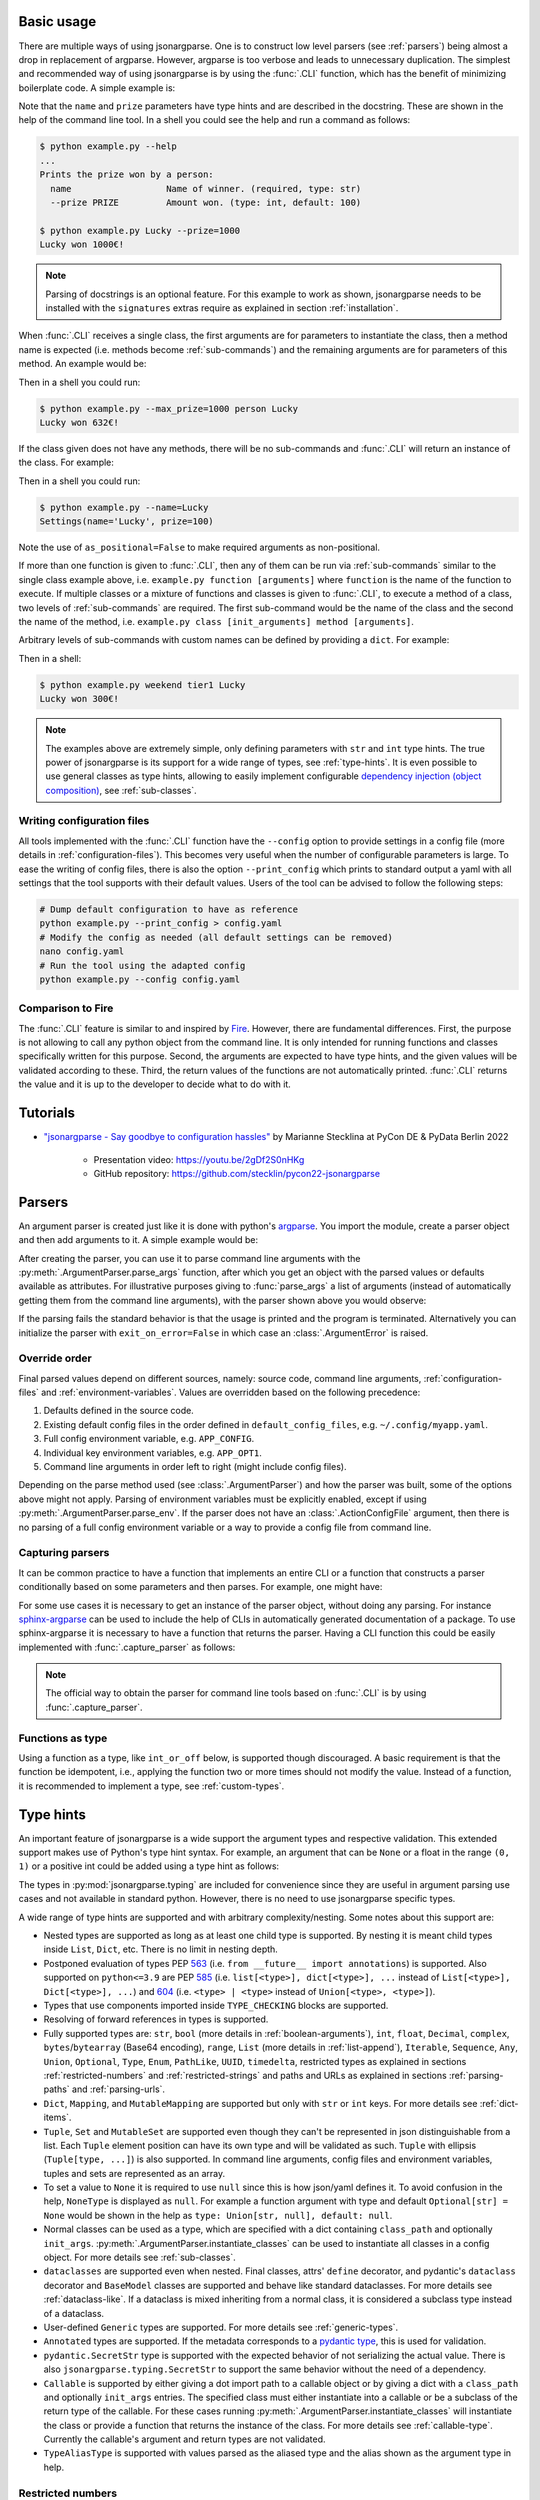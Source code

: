 .. _auto-cli:

Basic usage
===========

There are multiple ways of using jsonargparse. One is to construct low level
parsers (see :ref:`parsers`) being almost a drop in replacement of argparse.
However, argparse is too verbose and leads to unnecessary duplication. The
simplest and recommended way of using jsonargparse is by using the :func:`.CLI`
function, which has the benefit of minimizing boilerplate code. A simple example
is:

.. testcode::

    from jsonargparse import CLI


    def command(name: str, prize: int = 100):
        """Prints the prize won by a person.

        Args:
            name: Name of winner.
            prize: Amount won.
        """
        print(f"{name} won {prize}€!")


    if __name__ == "__main__":
        CLI(command)

Note that the ``name`` and ``prize`` parameters have type hints and are
described in the docstring. These are shown in the help of the command line
tool. In a shell you could see the help and run a command as follows:

.. code-block:: bash

    $ python example.py --help
    ...
    Prints the prize won by a person:
      name                  Name of winner. (required, type: str)
      --prize PRIZE         Amount won. (type: int, default: 100)

    $ python example.py Lucky --prize=1000
    Lucky won 1000€!

.. note::

    Parsing of docstrings is an optional feature. For this example to work as
    shown, jsonargparse needs to be installed with the ``signatures`` extras
    require as explained in section :ref:`installation`.

When :func:`.CLI` receives a single class, the first arguments are for
parameters to instantiate the class, then a method name is expected (i.e.
methods become :ref:`sub-commands`) and the remaining arguments are for
parameters of this method. An example would be:

.. testcode::

    from random import randint
    from jsonargparse import CLI


    class Main:
        def __init__(self, max_prize: int = 100):
            """
            Args:
                max_prize: Maximum prize that can be awarded.
            """
            self.max_prize = max_prize

        def person(self, name: str):
            """
            Args:
                name: Name of winner.
            """
            return f"{name} won {randint(0, self.max_prize)}€!"


    if __name__ == "__main__":
        print(CLI(Main))

Then in a shell you could run:

.. code-block:: bash

    $ python example.py --max_prize=1000 person Lucky
    Lucky won 632€!

.. doctest:: :hide:

    >>> CLI(Main, args=["--max_prize=1000", "person", "Lucky"])  # doctest: +ELLIPSIS
    'Lucky won ...€!'

If the class given does not have any methods, there will be no sub-commands and
:func:`.CLI` will return an instance of the class. For example:

.. testcode::

    from dataclasses import dataclass
    from jsonargparse import CLI


    @dataclass
    class Settings:
        name: str
        prize: int = 100


    if __name__ == "__main__":
        print(CLI(Settings, as_positional=False))

Then in a shell you could run:

.. code-block:: bash

    $ python example.py --name=Lucky
    Settings(name='Lucky', prize=100)

.. doctest:: :hide:

    >>> CLI(Settings, as_positional=False, args=["--name=Lucky"])  # doctest: +ELLIPSIS
    Settings(name='Lucky', prize=100)

Note the use of ``as_positional=False`` to make required arguments as
non-positional.

If more than one function is given to :func:`.CLI`, then any of them can be run
via :ref:`sub-commands` similar to the single class example above, i.e.
``example.py function [arguments]`` where ``function`` is the name of the
function to execute. If multiple classes or a mixture of functions and classes
is given to :func:`.CLI`, to execute a method of a class, two levels of
:ref:`sub-commands` are required. The first sub-command would be the name of the
class and the second the name of the method, i.e. ``example.py class
[init_arguments] method [arguments]``.

Arbitrary levels of sub-commands with custom names can be defined by providing a
``dict``. For example:

.. testcode::

    class Raffle:
        def __init__(self, prize: int):
            self.prize = prize

        def __call__(self, name: str):
            return f"{name} won {self.prize}€!"

    components = {
        "weekday": {
            "_help": "Raffles for weekdays",
            "tier1": Raffle(prize=100),
            "tier2": Raffle(prize=50),
        },
        "weekend": {
            "_help": "Raffles for weekends",
            "tier1": Raffle(prize=300),
            "tier2": Raffle(prize=75),
        },
    }

    if __name__ == "__main__":
        print(CLI(components))

Then in a shell:

.. code-block:: bash

    $ python example.py weekend tier1 Lucky
    Lucky won 300€!

.. doctest:: :hide:

    >>> CLI(components, args=["weekend", "tier1", "Lucky"])
    'Lucky won 300€!'

.. note::

    The examples above are extremely simple, only defining parameters with
    ``str`` and ``int`` type hints. The true power of jsonargparse is its
    support for a wide range of types, see :ref:`type-hints`. It is even
    possible to use general classes as type hints, allowing to easily implement
    configurable `dependency injection (object composition)
    <https://en.wikipedia.org/wiki/Dependency_injection>`__, see
    :ref:`sub-classes`.

Writing configuration files
---------------------------

All tools implemented with the :func:`.CLI` function have the ``--config``
option to provide settings in a config file (more details in
:ref:`configuration-files`). This becomes very useful when the number of
configurable parameters is large. To ease the writing of config files, there is
also the option ``--print_config`` which prints to standard output a yaml with
all settings that the tool supports with their default values. Users of the tool
can be advised to follow the following steps:

.. code-block:: bash

    # Dump default configuration to have as reference
    python example.py --print_config > config.yaml
    # Modify the config as needed (all default settings can be removed)
    nano config.yaml
    # Run the tool using the adapted config
    python example.py --config config.yaml

Comparison to Fire
------------------

The :func:`.CLI` feature is similar to and inspired by `Fire
<https://pypi.org/project/fire/>`__. However, there are fundamental differences.
First, the purpose is not allowing to call any python object from the command
line. It is only intended for running functions and classes specifically written
for this purpose. Second, the arguments are expected to have type hints, and the
given values will be validated according to these. Third, the return values of
the functions are not automatically printed. :func:`.CLI` returns the value and
it is up to the developer to decide what to do with it.


.. _tutorials:

Tutorials
=========

- `"jsonargparse - Say goodbye to configuration hassles"
  <https://2022.pycon.de/program/XK73C3/>`__  by Marianne Stecklina at PyCon DE
  & PyData Berlin 2022

    - Presentation video: https://youtu.be/2gDf2S0nHKg
    - GitHub repository: https://github.com/stecklin/pycon22-jsonargparse


.. _parsers:

Parsers
=======

An argument parser is created just like it is done with python's `argparse
<https://docs.python.org/3/library/argparse.html>`__. You import the module,
create a parser object and then add arguments to it. A simple example would be:

.. testcode::

    from jsonargparse import ArgumentParser

    parser = ArgumentParser(prog="app", description="Description for my app.")
    parser.add_argument("--opt1", type=int, default=0, help="Help for option 1.")
    parser.add_argument("--opt2", type=float, default=1.0, help="Help for option 2.")


After creating the parser, you can use it to parse command line arguments with
the :py:meth:`.ArgumentParser.parse_args` function, after which you get
an object with the parsed values or defaults available as attributes. For
illustrative purposes giving to :func:`parse_args` a list of arguments (instead
of automatically getting them from the command line arguments), with the parser
shown above you would observe:

.. doctest::

    >>> cfg = parser.parse_args(["--opt2", "2.3"])
    >>> cfg.opt1, type(cfg.opt1)
    (0, <class 'int'>)
    >>> cfg.opt2, type(cfg.opt2)
    (2.3, <class 'float'>)

If the parsing fails the standard behavior is that the usage is printed and the
program is terminated. Alternatively you can initialize the parser with
``exit_on_error=False`` in which case an :class:`.ArgumentError` is raised.


Override order
--------------

Final parsed values depend on different sources, namely: source code, command
line arguments, :ref:`configuration-files` and :ref:`environment-variables`.
Values are overridden based on the following precedence:

1. Defaults defined in the source code.
2. Existing default config files in the order defined in
   ``default_config_files``, e.g. ``~/.config/myapp.yaml``.
3. Full config environment variable, e.g. ``APP_CONFIG``.
4. Individual key environment variables, e.g. ``APP_OPT1``.
5. Command line arguments in order left to right (might include config files).

Depending on the parse method used (see :class:`.ArgumentParser`) and how the
parser was built, some of the options above might not apply. Parsing of
environment variables must be explicitly enabled, except if using
:py:meth:`.ArgumentParser.parse_env`. If the parser does not have an
:class:`.ActionConfigFile` argument, then there is no parsing of a full config
environment variable or a way to provide a config file from command line.


Capturing parsers
-----------------

It can be common practice to have a function that implements an entire CLI or a
function that constructs a parser conditionally based on some parameters and
then parses. For example, one might have:

.. testcode::

    from jsonargparse import ArgumentParser


    def main_cli():
        parser = ArgumentParser()
        ...
        cfg = parser.parse_args()
        ...


    if __name__ == "__main__":
        main_cli()

For some use cases it is necessary to get an instance of the parser object,
without doing any parsing. For instance `sphinx-argparse
<https://sphinx-argparse.readthedocs.io/en/stable/>`__ can be used to include
the help of CLIs in automatically generated documentation of a package. To use
sphinx-argparse it is necessary to have a function that returns the parser.
Having a CLI function this could be easily implemented with
:func:`.capture_parser` as follows:

.. testcode::

    from jsonargparse import capture_parser


    def get_parser():
        return capture_parser(main_cli)

.. note::

    The official way to obtain the parser for command line tools based on
    :func:`.CLI` is by using :func:`.capture_parser`.


Functions as type
-----------------

Using a function as a type, like ``int_or_off`` below, is supported though
discouraged. A basic requirement is that the function be idempotent, i.e.,
applying the function two or more times should not modify the value. Instead of
a function, it is recommended to implement a type, see :ref:`custom-types`.

.. testcode::

    # either int larger than zero or 'off' string
    def int_or_off(x):
        return x if x == "off" else int(x)


    parser.add_argument("--int_or_off", type=int_or_off)


.. _type-hints:

Type hints
==========

An important feature of jsonargparse is a wide support the argument types and
respective validation. This extended support makes use of Python's type hint
syntax. For example, an argument that can be ``None`` or a float in the range
``(0, 1)`` or a positive int could be added using a type hint as follows:

.. testcode::

    from typing import Optional, Union
    from jsonargparse.typing import PositiveInt, OpenUnitInterval

    parser.add_argument("--op", type=Optional[Union[PositiveInt, OpenUnitInterval]])

The types in :py:mod:`jsonargparse.typing` are included for convenience since
they are useful in argument parsing use cases and not available in standard
python. However, there is no need to use jsonargparse specific types.

A wide range of type hints are supported and with arbitrary complexity/nesting.
Some notes about this support are:

- Nested types are supported as long as at least one child type is supported. By
  nesting it is meant child types inside ``List``, ``Dict``, etc. There is no
  limit in nesting depth.

- Postponed evaluation of types PEP `563 <https://peps.python.org/pep-0563/>`__
  (i.e. ``from __future__ import annotations``) is supported. Also supported on
  ``python<=3.9`` are PEP `585 <https://peps.python.org/pep-0585/>`__ (i.e.
  ``list[<type>], dict[<type>], ...`` instead of ``List[<type>], Dict[<type>],
  ...``) and `604 <https://peps.python.org/pep-0604/>`__ (i.e. ``<type> |
  <type>`` instead of ``Union[<type>, <type>]``).

- Types that use components imported inside ``TYPE_CHECKING`` blocks are
  supported.

- Resolving of forward references in types is supported.

- Fully supported types are: ``str``, ``bool`` (more details in
  :ref:`boolean-arguments`), ``int``, ``float``, ``Decimal``, ``complex``,
  ``bytes``/``bytearray`` (Base64 encoding), ``range``, ``List`` (more details
  in :ref:`list-append`), ``Iterable``, ``Sequence``, ``Any``, ``Union``,
  ``Optional``, ``Type``, ``Enum``, ``PathLike``, ``UUID``, ``timedelta``,
  restricted types as explained in sections :ref:`restricted-numbers` and
  :ref:`restricted-strings` and paths and URLs as explained in sections
  :ref:`parsing-paths` and :ref:`parsing-urls`.

- ``Dict``, ``Mapping``, and ``MutableMapping`` are supported but only with
  ``str`` or ``int`` keys. For more details see :ref:`dict-items`.

- ``Tuple``, ``Set`` and ``MutableSet`` are supported even though they can't be
  represented in json distinguishable from a list. Each ``Tuple`` element
  position can have its own type and will be validated as such. ``Tuple`` with
  ellipsis (``Tuple[type, ...]``) is also supported. In command line arguments,
  config files and environment variables, tuples and sets are represented as an
  array.

- To set a value to ``None`` it is required to use ``null`` since this is how
  json/yaml defines it. To avoid confusion in the help, ``NoneType`` is
  displayed as ``null``. For example a function argument with type and default
  ``Optional[str] = None`` would be shown in the help as ``type: Union[str,
  null], default: null``.

- Normal classes can be used as a type, which are specified with a dict
  containing ``class_path`` and optionally ``init_args``.
  :py:meth:`.ArgumentParser.instantiate_classes` can be used to instantiate all
  classes in a config object. For more details see :ref:`sub-classes`.

- ``dataclasses`` are supported even when nested. Final classes, attrs'
  ``define`` decorator, and pydantic's ``dataclass`` decorator and ``BaseModel``
  classes are supported and behave like standard dataclasses. For more details
  see :ref:`dataclass-like`. If a dataclass is mixed inheriting from a normal
  class, it is considered a subclass type instead of a dataclass.

- User-defined ``Generic`` types are supported. For more details see
  :ref:`generic-types`.

- ``Annotated`` types are supported. If the metadata corresponds to a `pydantic
  type <https://docs.pydantic.dev/latest/api/types/>`__, this is used for
  validation.

- ``pydantic.SecretStr`` type is supported with the expected behavior of not
  serializing the actual value. There is also ``jsonargparse.typing.SecretStr``
  to support the same behavior without the need of a dependency.

- ``Callable`` is supported by either giving a dot import path to a callable
  object or by giving a dict with a ``class_path`` and optionally ``init_args``
  entries. The specified class must either instantiate into a callable or be a
  subclass of the return type of the callable. For these cases running
  :py:meth:`.ArgumentParser.instantiate_classes` will instantiate the class or
  provide a function that returns the instance of the class. For more details
  see :ref:`callable-type`. Currently the callable's argument and return types
  are not validated.

- ``TypeAliasType`` is supported with values parsed as the aliased type and the
  alias shown as the argument type in help.


.. _restricted-numbers:

Restricted numbers
------------------

It is quite common that when parsing a number, its range should be limited. To
ease these cases the module ``jsonargparse.typing`` includes some predefined
types and a function :func:`.restricted_number_type` to define new types. The
predefined types are: :class:`.PositiveInt`, :class:`.NonNegativeInt`,
:class:`.PositiveFloat`, :class:`.NonNegativeFloat`,
:class:`.ClosedUnitInterval` and :class:`.OpenUnitInterval`. Examples of usage
are:

.. testcode::

    from jsonargparse.typing import PositiveInt, PositiveFloat, restricted_number_type

    # float larger than zero
    parser.add_argument("--op1", type=PositiveFloat)
    # between 0 and 10
    from_0_to_10 = restricted_number_type("from_0_to_10", int, [(">=", 0), ("<=", 10)])
    parser.add_argument("--op2", type=from_0_to_10)


.. _restricted-strings:

Restricted strings
------------------

Similar to the restricted numbers, there is a function to create string types
that are restricted to match a given regular expression:
:func:`.restricted_string_type`. A predefined type is :class:`.Email` which is
restricted so that it follows the normal email pattern. For example to add an
argument required to be exactly four uppercase letters:

.. testcode::

    from jsonargparse.typing import Email, restricted_string_type

    CodeType = restricted_string_type("CodeType", "^[A-Z]{4}$")
    parser.add_argument("--code", type=CodeType)
    parser.add_argument("--email", type=Email)


.. _parsing-paths:

Parsing paths
-------------

For some use cases it is necessary to parse file paths, checking its existence
and access permissions, but not necessarily opening the file. Moreover, a file
path could be included in a config file as relative with respect to the config
file's location. After parsing it should be easy to access the parsed file path
without having to consider the location of the config file. To help in these
situations jsonargparse includes a type generator :func:`.path_type`, some
predefined types (e.g. :class:`.Path_fr`).

For example suppose you have a directory with a configuration file
``app/config.yaml`` and some data ``app/data/info.db``. The contents of the yaml
file is the following:

.. code-block:: yaml

    # File: config.yaml
    databases:
      info: data/info.db

To create a parser that checks that the value of ``databases.info`` is a file
that exists and is readable, the following could be done:

.. testsetup:: paths

    cwd = os.getcwd()
    tmpdir = tempfile.mkdtemp(prefix="_jsonargparse_doctest_")
    os.chdir(tmpdir)
    os.mkdir("app")
    os.mkdir("app/data")
    with open("app/config.yaml", "w") as f:
        f.write("databases:\n  info: data/info.db\n")
    with open("app/data/info.db", "w") as f:
        f.write("info\n")

.. testcleanup:: paths

    os.chdir(cwd)
    shutil.rmtree(tmpdir)

.. testcode:: paths

    from jsonargparse import ArgumentParser
    from jsonargparse.typing import Path_fr

    parser = ArgumentParser()
    parser.add_argument("--databases.info", type=Path_fr)
    cfg = parser.parse_path("app/config.yaml")

The ``fr`` in the type are flags that stand for file and readable. After
parsing, the value of ``databases.info`` will be an instance of the
:class:`.Path_fr` class that allows to get both the original relative path as
included in the yaml file, or the corresponding absolute path:

.. doctest:: paths
    :skipif: os.name != "posix"

    >>> cfg.databases.info.relative
    'data/info.db'
    >>> cfg.databases.info.absolute  # doctest: +ELLIPSIS
    '/.../app/data/info.db'

Likewise directories can be parsed using the :class:`.Path_dw` type, which would
require a directory to exist and be writeable. New path types can be created
using the :func:`.path_type` function. For example to create a type for files
that must exist and be both readable and writeable, the command would be
``Path_frw = path_type('frw')``. If the file ``app/config.yaml`` is not
writeable, then using the type to cast ``Path_frw('app/config.yaml')`` would
raise a *TypeError: File is not writeable* exception. For more information of
all the mode flags supported, refer to the documentation of the :class:`.Path`
class.

Types created with :func:`.path_type` have as base class  :class:`.Path`. This
class implements the ``os.PathLike`` protocol, using the absolute version as the
actual path, thus for the previous example:

.. doctest:: paths
    :skipif: os.name != "posix"

    >>> os.fspath(cfg.databases.info)  # doctest: +ELLIPSIS
    '/.../app/data/info.db'

The content of a file that a :class:`.Path` instance references can be read by
using the :py:meth:`.Path.get_content` method. For the previous example would be
``info_db = cfg.databases.info.get_content()``.

An argument with a path type can be given ``nargs='+'`` to parse multiple paths.
But it might also be wanted to parse a list of paths found in a plain text file
or from stdin. For this add the argument with type ``List[<path_type>]`` and
``enable_path=True``. To read from stdin give the special string ``'-'``.
Example:

.. testsetup:: path_list

    cwd = os.getcwd()
    tmpdir = tempfile.mkdtemp(prefix="_jsonargparse_doctest_")
    os.chdir(tmpdir)
    pathlib.Path("paths.lst").write_text("paths.lst\n")

    parser = ArgumentParser()

    stdin = sys.stdin
    sys.stdin = StringIO("paths.lst\n")

.. testcleanup:: path_list

    sys.stdin = stdin
    os.chdir(cwd)
    shutil.rmtree(tmpdir)

.. testcode:: path_list

    from jsonargparse.typing import Path_fr

    parser.add_argument("--list", type=List[Path_fr], enable_path=True)
    cfg = parser.parse_args(["--list", "paths.lst"])  # File with list of paths
    cfg = parser.parse_args(["--list", "-"])  # List of paths from stdin

If ``nargs='+'`` is given to ``add_argument`` with ``List[<path_type>]`` and
``enable_path=True`` then for each argument a list of paths is generated.

.. note::

    No all features of the :class:`.Path` class are supported in windows.


.. _parsing-urls:

Parsing URLs
------------

The :func:`.path_type` function also supports URLs which after parsing, the
:py:meth:`.Path.get_content` method can be used to perform a GET request to the
corresponding URL and retrieve its content. For this to work the *requests*
python package is required. Alternatively, :func:`.path_type` can also be used
for `fsspec <https://filesystem-spec.readthedocs.io>`__ supported file systems.
The respective optional package(s) will be installed along with jsonargparse if
installed with the ``urls`` or ``fsspec`` extras require as explained in section
:ref:`installation`.

The ``'u'`` flag is used to parse URLs using requests and the flag ``'s'`` to
parse fsspec file systems. For example if it is desired that an argument can be
either a readable file or URL, the type would be created as ``Path_fur =
path_type('fur')``. If the value appears to be a URL, a HEAD request would be
triggered to check if it is accessible. To get the content of the parsed path,
without needing to care if it is a local file or a URL, the
:py:meth:`.Path.get_content` method Scan be used.

If you import ``from jsonargparse import set_config_read_mode`` and then run
``set_config_read_mode(urls_enabled=True)`` or
``set_config_read_mode(fsspec_enabled=True)``, the following functions and
classes will also support loading from URLs:
:py:meth:`.ArgumentParser.parse_path`, :py:meth:`.ArgumentParser.get_defaults`
(``default_config_files`` argument), :class:`.ActionConfigFile`,
:class:`.ActionJsonSchema`, :class:`.ActionJsonnet` and :class:`.ActionParser`.
This means that a tool that can receive a configuration file via
:class:`.ActionConfigFile` is able to get the content from a URL, thus something
like the following would work:

.. code-block:: bash

    my_tool.py --config http://example.com/config.yaml

.. note::

    Relative paths inside a remote path are parsed as remote. For example, for a
    relative path ``model/state_dict.pt`` found inside
    ``s3://bucket/config.yaml``, its parsed absolute path becomes
    ``s3://bucket/model/state_dict.pt``.


.. _boolean-arguments:

Booleans
--------

Parsing boolean arguments is very common, however, the original argparse only
has a limited support for them, via ``store_true`` and ``store_false``.
Furthermore unexperienced users might mistakenly use ``type=bool`` which would
not provide the intended behavior.

With jsonargparse adding an argument with ``type=bool`` the intended action is
implemented. If given as values ``{'yes', 'true'}`` or ``{'no', 'false'}`` the
corresponding parsed values would be ``True`` or ``False``. For example:

.. testsetup:: boolean

    parser = ArgumentParser()

.. doctest:: boolean

    >>> parser.add_argument("--op1", type=bool, default=False)  # doctest: +IGNORE_RESULT
    >>> parser.add_argument("--op2", type=bool, default=True)  # doctest: +IGNORE_RESULT
    >>> parser.parse_args(["--op1", "yes", "--op2", "false"])
    Namespace(op1=True, op2=False)

Sometimes it is also useful to define two paired options, one to set ``True``
and the other to set ``False``. The :class:`.ActionYesNo` class makes this
straightforward. A couple of examples would be:

.. testsetup:: yes_no

    parser = ArgumentParser()

.. testcode:: yes_no

    from jsonargparse import ActionYesNo

    # --opt1 for true and --no_opt1 for false.
    parser.add_argument("--op1", action=ActionYesNo)
    # --with-opt2 for true and --without-opt2 for false.
    parser.add_argument("--with-op2", action=ActionYesNo(yes_prefix="with-", no_prefix="without-"))

If the :class:`.ActionYesNo` class is used in conjunction with ``nargs='?'`` the
options can also be set by giving as value any of ``{'true', 'yes', 'false',
'no'}``.


.. _enums:

Enum arguments
--------------

Another case of restricted values is string choices. In addition to the common
``choices`` given as a list of strings, it is also possible to provide as type
an ``Enum`` class. This has the added benefit that strings are mapped to some
desired values. For example:

.. testsetup:: enum

    parser = ArgumentParser()

.. doctest:: enum

    >>> import enum
    >>> class MyEnum(enum.Enum):
    ...     choice1 = -1
    ...     choice2 = 0
    ...     choice3 = 1
    ...
    >>> parser.add_argument("--op", type=MyEnum)  # doctest: +IGNORE_RESULT
    >>> parser.parse_args(["--op=choice1"])
    Namespace(op=<MyEnum.choice1: -1>)


.. _list-append:

List append
-----------

As detailed before, arguments with ``List`` type are supported. By default when
specifying an argument value, the previous value is replaced, and this also
holds for lists. Thus, a parse such as ``parser.parse_args(['--list=[1]',
'--list=[2, 3]'])`` would result in a final value of ``[2, 3]``. However, in
some cases it might be decided to append to the list instead of replacing. This
can be achieved by adding ``+`` as suffix to the argument key, for example:

.. testsetup:: append

    parser = ArgumentParser()


    class MyBaseClass:
        pass

.. doctest:: append

    >>> parser.add_argument("--list", type=List[int])  # doctest: +IGNORE_RESULT
    >>> parser.parse_args(["--list=[1]", "--list+=[2, 3]"])
    Namespace(list=[1, 2, 3])
    >>> parser.parse_args(["--list=[4]", "--list+=5"])
    Namespace(list=[4, 5])

Append is also supported in config files. For instance the following two config
files would first assign a list and then append to this list:

.. code-block:: yaml

    # config1.yaml
    list:
    - 1

.. code-block:: yaml

    # config2.yaml
    list+:
    - 2
    - 3

Appending works for any type for the list elements. Lists with class type
elements (see :ref:`sub-classes`) are also supported. To append to the list,
first append a new class by using the ``+`` suffix. Then ``init_args`` for this
class are specified like if the type wasn't a list, since the arguments are
applied to the last class in the list. Take for example that an argument is
added to a parser as:

.. testcode:: append

    parser.add_argument("--list_of_instances", type=List[MyBaseClass])

Thanks to the short notation, command line arguments don't require to specify
``class_path`` and ``init_args``. Thus, multiple classes can be appended and its
arguments set as follows:

.. code-block:: bash

    python tool.py \
      --list_of_instances+={CLASS_1_PATH} \
      --list_of_instances.{CLASS_1_ARG_1}=... \
      --list_of_instances.{CLASS_1_ARG_2}=... \
      --list_of_instances+={CLASS_2_PATH} \
      --list_of_instances.{CLASS_2_ARG_1}=... \
      ...
      --list_of_instances+={CLASS_N_PATH} \
      --list_of_instances.{CLASS_N_ARG_1}=... \
      ...

Once a new class has been appended to the list, it is not possible to modify the
arguments of a previous class. This limitation is by intention since it forces
classes and its arguments to be defined in order, making the command line call
intuitive to write and understand.


.. _dict-items:

Dict items
----------

When an argument has ``Dict`` as type, the value can be set using json format,
e.g.:

.. testsetup:: dict_items

    parser = ArgumentParser()

.. doctest:: dict_items

    >>> parser.add_argument("--dict", type=dict)  # doctest: +IGNORE_RESULT
    >>> parser.parse_args(['--dict={"key1": "val1", "key2": "val2"}'])
    Namespace(dict={'key1': 'val1', 'key2': 'val2'})

Similar to lists, providing a second argument with value a json dict completely
replaces the previous value. Setting individual dict items without replacing can
be achieved as follows:

.. doctest:: dict_items

    >>> parser.parse_args(["--dict.key1=val1", "--dict.key2=val2"])
    Namespace(dict={'key1': 'val1', 'key2': 'val2'})


.. _dataclass-like:

Dataclass-like classes
----------------------

In contrast to subclasses, which requires the user to provide a ``class_path``,
in some cases it is not expected to have subclasses. In this case the init args
are given directly in a dictionary without specifying a ``class_path``. This is
the behavior for standard ``dataclasses``, ``final`` classes, attrs' ``define``
decorator, and pydantic's ``dataclass`` decorator and ``BaseModel`` classes.

As an example, take a class that is decorated with :func:`.final`, meaning that
it shouldn't be subclassed. The code below would accept the corresponding yaml
structure.

.. testsetup:: final_classes

    cwd = os.getcwd()
    tmpdir = tempfile.mkdtemp(prefix="_jsonargparse_doctest_")
    os.chdir(tmpdir)
    with open("config.yaml", "w") as f:
        f.write("data:\n  number: 8\n  accepted: true\n")

.. testcleanup:: final_classes

    os.chdir(cwd)
    shutil.rmtree(tmpdir)

.. testcode:: final_classes

    from jsonargparse.typing import final


    @final
    class FinalClass:
        def __init__(self, number: int = 0, accepted: bool = False):
            ...


    parser = ArgumentParser()
    parser.add_argument("--data", type=FinalClass)
    cfg = parser.parse_path("config.yaml")

.. code-block:: yaml

    data:
      number: 8
      accepted: true

.. _generic-types:

Generic types
-------------

Classes that inherit from ``typing.Generic``, also known as `user-defined
generic types
<https://docs.python.org/3/library/typing.html#user-defined-generic-types>`__,
are supported. Take for example a point in 2D:

.. testsetup:: generic_types

    parser = ArgumentParser()

.. testcode:: generic_types

    from typing import Generic, TypeVar

    Number = TypeVar("Number", float, complex)

    @dataclass
    class Point2d(Generic[Number]):
        x: Number = 0.0
        y: Number = 0.0

Parsing complex-valued points would be:

.. doctest:: generic_types

    >>> parser.add_argument("--point", type=Point2d[complex])  # doctest: +IGNORE_RESULT
    >>> parser.parse_args(["--point.x=(1+2j)"]).point
    Namespace(x=(1+2j), y=0.0)


.. _callable-type:

Callable type
-------------

When using ``Callable`` as type, the parser accepts several options. The first
option is the import path of a callable object, for example:

.. testsetup:: callable

    parser = ArgumentParser()

.. testcode:: callable

    parser.add_argument("--callable", type=Callable)
    parser.parse_args(["--callable=time.sleep"])

A second option is a class that once instantiated becomes callable:

.. testcode:: callable

    class OffsetSum:
        def __init__(self, offset: int):
            self.offset = offset

        def __call__(self, value: int):
            return self.offset + value

.. testcode:: callable
    :hide:

    doctest_mock_class_in_main(OffsetSum)

.. doctest:: callable

    >>> value = {
    ...     "class_path": "__main__.OffsetSum",
    ...     "init_args": {
    ...         "offset": 3,
    ...     },
    ... }

    >>> cfg = parser.parse_args(["--callable", str(value)])
    >>> cfg.callable
    Namespace(class_path='__main__.OffsetSum', init_args=Namespace(offset=3))
    >>> init = parser.instantiate_classes(cfg)
    >>> init.callable(5)
    8

The third option is only applicable when the type is a callable that has a class
as return type or a ``Union`` including a class. This is useful to support
dependency injection for classes that require a parameter that is only available
after injection. The parser supports this automatically by providing a function
that receives this parameter and returns the instance of the class. Take for
example the classes:

.. testcode:: callable

    class Optimizer:
        def __init__(self, params: Iterable):
            self.params = params


    class SGD(Optimizer):
        def __init__(self, params: Iterable, lr: float):
            super().__init__(params)
            self.lr = lr

.. testcode:: callable
    :hide:

    doctest_mock_class_in_main(SGD)

A possible parser and callable behavior would be:

.. doctest:: callable

    >>> value = {
    ...     "class_path": "SGD",
    ...     "init_args": {
    ...         "lr": 0.01,
    ...     },
    ... }

    >>> parser.add_argument("--optimizer", type=Callable[[Iterable], Optimizer])  # doctest: +IGNORE_RESULT
    >>> cfg = parser.parse_args(["--optimizer", str(value)])
    >>> cfg.optimizer
    Namespace(class_path='__main__.SGD', init_args=Namespace(lr=0.01))
    >>> init = parser.instantiate_classes(cfg)
    >>> optimizer = init.optimizer([1, 2, 3])
    >>> isinstance(optimizer, SGD)
    True
    >>> optimizer.params, optimizer.lr
    ([1, 2, 3], 0.01)

Multiple parameters available after injection are also supported and can be
specified the same way with a ``Callable`` type hint. For example, for two
``Iterable`` parameters, you can use the following syntax:
``Callable[[Iterable, Iterable], Type]``. Please be aware that the parameters
are passed as positional arguments, this means that the injected function would
be called like ``function(value1, value2)``.

.. note::

    When the ``Callable`` has a class return type, it is possible to specify the
    ``class_path`` giving only its name if imported before parsing, as explained
    in :ref:`sub-classes-command-line`.

If the same type above is used as type hint of a parameter of another class, a
default can be set using a lambda, for example:

.. testcode:: callable

    class Model:
        def __init__(
            self,
            optimizer: Callable[[Iterable], Optimizer] = lambda p: SGD(p, lr=0.05),
        ):
            self.optimizer = optimizer

Then a parser and behavior could be:

.. code-block::

    >>> parser.add_class_arguments(Model, 'model')
    >>> cfg = parser.get_defaults()
    >>> cfg.model.optimizer
    Namespace(class_path='__main__.SGD', init_args=Namespace(lr=0.05))
    >>> init = parser.instantiate_classes(cfg)
    >>> optimizer = init.model.optimizer([1, 2, 3])
    >>> optimizer.params, optimizer.lr
    ([1, 2, 3], 0.05)

See :ref:`ast-resolver` for limitations of lambda defaults in signatures.
Providing a lambda default to :py:meth:`.ArgumentParser.add_argument` does not
work since there is no AST resolving. In this case, a dict with ``class_path``
and ``init_args`` can be used as default.


.. _registering-types:

Registering types
-----------------

With the :func:`.register_type` function it is possible to register additional
types for use in jsonargparse parsers. If the type class can be instantiated
with a string representation and casting the instance to ``str`` gives back the
string representation, then only the type class is given to
:func:`.register_type`. For example in the ``jsonargparse.typing`` package this
is how complex numbers are registered: ``register_type(complex)``. For other
type classes that don't have these properties, to register it might be necessary
to provide a serializer and/or deserializer function. Including the serializer
and deserializer functions, the registration of the complex numbers example is
equivalent to ``register_type(complex, serializer=str, deserializer=complex)``.

A more useful example could be registering the ``datetime`` class. This case
requires to give both a serializer and a deserializer as seen below.

.. testcode::

    from datetime import datetime
    from jsonargparse import ArgumentParser
    from jsonargparse.typing import register_type


    def serializer(v):
        return v.isoformat()


    def deserializer(v):
        return datetime.strptime(v, "%Y-%m-%dT%H:%M:%S")


    register_type(datetime, serializer, deserializer)

    parser = ArgumentParser()
    parser.add_argument("--datetime", type=datetime)
    parser.parse_args(["--datetime=2008-09-03T20:56:35"])

.. note::

    The registering of types is only intended for simple types. By default any
    class used as a type hint is considered a sub-class (see :ref:`sub-classes`)
    which might be good for many use cases. If a class is registered with
    :func:`.register_type` then the sub-class option is no longer available.


.. _custom-types:

Creating custom types
---------------------

It is possible to create new types and use them for parsing. Even though types
can be created for specific CLI behaviors, it is recommended to create them such
that they make sense independent of parsing. This is so that they can be used as
type hints in functions and classes in order to improve the code in a more
general sense. An alternative to creating types, can be to use `pydantic types
<https://docs.pydantic.dev/latest/api/types/>`__.

There are a few ways for creating types, the most simple being to implement a
class. When creating a type, take as reference how basic types work, e.g.
``int``. Properties of basic types are:

- Casting a string creates an instance of the type, if the value is valid, e.g.
  ``int("1")``.
- Casting a string raises a ``ValueError``, if the value is not valid, e.g.
  ``int("a")``.
- Casting an instance of the type to string gives back the string representation
  of the value, e.g. ``str(1) == "1"``.
- Types are idempotent, i.e. casting an instance of the type to the type gives
  back the same value, e.g. ``int(1) == int(int(1))``.

Once a type is created, it can be registered with :func:`.register_type`. If the
type follows the properties above, then there is no need to provide more
parameters, just do ``register_type(MyType)``.

The :func:`.extend_base_type` function can be useful for creating and
registering new types in a single call. For example, creating a type for even
integers could be done as:

.. testcode::

    from jsonargparse.typing import extend_base_type

    def is_even(type_class, value):
        if int(value) % 2 != 0:
            raise ValueError(f"{value} is not even")

    EvenInt = extend_base_type("EvenInt", int, is_even)

Then this type can be used in a parser as:

.. doctest::

    >>> parser = ArgumentParser()
    >>> parser.add_argument("--even_int", type=EvenInt)  # doctest: +IGNORE_RESULT
    >>> parser.parse_args(["--even_int=2"])
    Namespace(even_int=2)

When using custom types as a type hint, defaults must be casted so that static
type checkers don't complain. For example:

.. testcode::

    def fn(value: EvenInt = EvenInt(2)):
        ...


.. _nested-namespaces:

Nested namespaces
=================

A difference with respect to basic argparse is, that by using dot notation in
the argument names, you can define a hierarchy of nested namespaces. For example
you could do the following:

.. doctest::

    >>> parser = ArgumentParser(prog="app")
    >>> parser.add_argument("--lev1.opt1", default="from default 1")  # doctest: +IGNORE_RESULT
    >>> parser.add_argument("--lev1.opt2", default="from default 2")  # doctest: +IGNORE_RESULT
    >>> cfg = parser.get_defaults()
    >>> cfg.lev1.opt1
    'from default 1'
    >>> cfg.lev1.opt2
    'from default 2'

A group of nested options can be created by using a dataclass. This has the
advantage that the same options can be reused in multiple places of a project.
An example analogous to the one above would be:

.. testcode::

    from dataclasses import dataclass


    @dataclass
    class Level1Options:
        """Level 1 options
        Args:
            opt1: Option 1
            opt2: Option 2
        """

        opt1: str = "from default 1"
        opt2: str = "from default 2"


    parser = ArgumentParser()
    parser.add_argument("--lev1", type=Level1Options, default=Level1Options())

The :class:`.Namespace` class is an extension of the one from argparse, having
some additional features. In particular, keys can be accessed like a dictionary
either with individual keys, e.g. ``cfg['lev1']['opt1']``, or a single one, e.g.
``cfg['lev1.opt1']``. Also the class has a method :py:meth:`.Namespace.as_dict`
that can be used to represent the nested namespace as a nested dictionary. This
is useful for example for class instantiation.


.. _configuration-files:

Configuration files
===================

An important feature of jsonargparse is the parsing of yaml/json files. The dot
notation hierarchy of the arguments (see :ref:`nested-namespaces`) are used for
the expected structure in the config files.

The :py:attr:`.ArgumentParser.default_config_files` property can be set when
creating a parser to specify patterns to search for configuration files. For
example if a parser is created as
``ArgumentParser(default_config_files=['~/.myapp.yaml', '/etc/myapp.yaml'])``,
when parsing if any of those two config files exist it will be parsed and used
to override the defaults. All matched config files are parsed and applied in the
given order. The default config files are always parsed first, this means that
any command line argument will override its values.

It is also possible to add an argument to explicitly provide a configuration
file path. Providing a config file as an argument does not disable the parsing
of ``default_config_files``. The config argument would be parsed in the specific
position among the command line arguments. Therefore the arguments found after
would override the values from that config file. The config argument can be
given multiple times, each overriding the values of the previous. Using the
example parser from the :ref:`nested-namespaces` section above, we could have
the following config file in yaml format:

.. code-block:: yaml

    # File: example.yaml
    lev1:
      opt1: from yaml 1
      opt2: from yaml 2

Then in python adding a config file argument and parsing some dummy arguments,
the following would be observed:

.. testsetup:: config

    cwd = os.getcwd()
    tmpdir = tempfile.mkdtemp(prefix="_jsonargparse_doctest_")
    os.chdir(tmpdir)
    with open("example.yaml", "w") as f:
        f.write("lev1:\n  opt1: from yaml 1\n  opt2: from yaml 2\n")

.. testcleanup:: config

    os.chdir(cwd)
    shutil.rmtree(tmpdir)

.. doctest:: config

    >>> from jsonargparse import ArgumentParser, ActionConfigFile
    >>> parser = ArgumentParser()
    >>> parser.add_argument("--lev1.opt1", default="from default 1")  # doctest: +IGNORE_RESULT
    >>> parser.add_argument("--lev1.opt2", default="from default 2")  # doctest: +IGNORE_RESULT
    >>> parser.add_argument("--config", action=ActionConfigFile)  # doctest: +IGNORE_RESULT
    >>> cfg = parser.parse_args(["--lev1.opt1", "from arg 1", "--config", "example.yaml", "--lev1.opt2", "from arg 2"])
    >>> cfg.lev1.opt1
    'from yaml 1'
    >>> cfg.lev1.opt2
    'from arg 2'

Instead of providing a path to a configuration file, a string with the
configuration content can also be provided.

.. doctest:: config

    >>> cfg = parser.parse_args(["--config", '{"lev1":{"opt1":"from string 1"}}'])
    >>> cfg.lev1.opt1
    'from string 1'

The config file can also be provided as an environment variable as explained in
section :ref:`environment-variables`. The configuration file environment
variable is the first one to be parsed. Any other argument provided through an
environment variable would override the config file one.

A configuration file or string can also be parsed without parsing command line
arguments. The methods for this are :py:meth:`.ArgumentParser.parse_path` and
:py:meth:`.ArgumentParser.parse_string` to parse a config file or a config
string respectively.

Serialization
-------------

Parsers that have an :class:`.ActionConfigFile` argument also include a
``--print_config`` option. This is useful particularly for command line tools
with a large set of options to create an initial config file including all
default values. If the `ruyaml <https://ruyaml.readthedocs.io>`__ package is
installed, the config can be printed having the help descriptions content as
yaml comments by using ``--print_config=comments``. Another option is
``--print_config=skip_null`` which skips entries whose value is ``null``.

From within python it is also possible to serialize a config object by using
either the :py:meth:`.ArgumentParser.dump` or :py:meth:`.ArgumentParser.save`
methods. Three formats with a particular style are supported: ``yaml``, ``json``
and ``json_indented``. It is possible to add more dumping formats by using the
:func:`.set_dumper` function. For example to allow dumping using PyYAML's
``default_flow_style`` do the following:

.. testcode::

    import yaml
    from jsonargparse import set_dumper


    def custom_yaml_dump(data):
        return yaml.safe_dump(data, default_flow_style=True)


    set_dumper("yaml_custom", custom_yaml_dump)

.. _custom-loaders:

Custom loaders
--------------

The ``yaml`` parser mode (see :py:meth:`.ArgumentParser.__init__`) uses for
loading a subclass of `yaml.SafeLoader
<https://pyyaml.docsforge.com/master/api/yaml/loader/SafeLoader/>`__ with two
modifications. First, it supports float's scientific notation, e.g. ``'1e-3' =>
0.001`` (unlike default PyYAML which considers ``'1e-3'`` a string). Second,
text within curly braces is considered a string, e.g. ``'{text}' (unlike default
PyYAML which parses this as ``{'text': None}``).

It is possible to replace the yaml loader or add a loader as a new parser mode
via the :func:`.set_loader` function. For example if you need a custom PyYAML
loader it can be registered and used as follows:

.. testcode::

    import yaml
    from jsonargparse import ArgumentParser, set_loader


    class CustomLoader(yaml.SafeLoader):
        ...


    def custom_yaml_load(stream):
        return yaml.load(stream, Loader=CustomLoader)


    set_loader("yaml_custom", custom_yaml_load)

    parser = ArgumentParser(parser_mode="yaml_custom")

When setting a loader based on a library different from PyYAML, the ``exceptions``
that it raises when there are failures should be given to :func:`.set_loader`.


.. _classes-methods-functions:

Classes, methods and functions
==============================

It is good practice to write python code in which parameters have type hints and
these are described in the docstrings. To make this well written code
configurable, it wouldn't make sense to duplicate information of types and
parameter descriptions. To avoid this duplication, jsonargparse includes methods
to automatically add annotated parameters as arguments, see
:class:`.SignatureArguments`.

Take for example a class with its init and a method with docstrings as follows:

.. testsetup:: class_method

    sys.argv = ["", "--myclass.init.foo={}", "--myclass.method.bar=0"]


    class MyBaseClass:
        pass

.. testcode:: class_method

    from typing import Dict, Union, List


    class MyClass(MyBaseClass):
        def __init__(self, foo: Dict[str, Union[int, List[int]]], **kwargs):
            """Initializer for MyClass.

            Args:
                foo: Description for foo.
            """
            super().__init__(**kwargs)
            ...

        def mymethod(self, bar: float, baz: bool = False):
            """Description for mymethod.

            Args:
                bar: Description for bar.
                baz: Description for baz.
            """
            ...

Both ``MyClass`` and ``mymethod`` can easily be made configurable, the class
initialized and the method executed as follows:

.. testcode:: class_method

    from jsonargparse import ArgumentParser

    parser = ArgumentParser()
    parser.add_class_arguments(MyClass, "myclass.init")
    parser.add_method_arguments(MyClass, "mymethod", "myclass.method")

    cfg = parser.parse_args()
    myclass = MyClass(**cfg.myclass.init.as_dict())
    myclass.mymethod(**cfg.myclass.method.as_dict())


The :func:`add_class_arguments` call adds to the ``myclass.init`` key the
``items`` argument with description as in the docstring, sets it as required
since it lacks a default value. When parsed, it is validated according to the
type hint, i.e., a dict with values ints or list of ints. Also since the init
has the ``**kwargs`` argument, the keyword arguments from ``MyBaseClass`` are
also added to the parser. Similarly, the :func:`add_method_arguments` call adds
to the ``myclass.method`` key, the arguments ``value`` as a required float and
``flag`` as an optional boolean with default value false.

Instantiation of several classes added with :func:`add_class_arguments` can be
done more simply for an entire config object using
:py:meth:`.ArgumentParser.instantiate_classes`. For the example above running
``cfg = parser.instantiate_classes(cfg)`` would result in ``cfg.myclass.init``
containing an instance of ``MyClass`` initialized with whatever command line
arguments were parsed.

When parsing from a configuration file (see :ref:`configuration-files`) all the
values can be given in a single config file. For convenience it is also possible
that the values for each of the argument groups created by the calls to add
signatures methods can be parsed from independent files. This means that for the
example above there could be one general config file with contents:

.. code-block:: yaml

    myclass:
      init: myclass.yaml
      method: mymethod.yaml

Then the files ``myclass.yaml`` and ``mymethod.yaml`` would include the settings
for the instantiation of the class and the call to the method respectively.

A wide range of type hints are supported for the signature parameters. For exact
details go to section :ref:`type-hints`. Some notes about the add signature
methods are:

- All positional only parameters must have a type, otherwise the add arguments
  functions raise an exception.

- Keyword parameters are ignored if they don't have at least one type that is
  supported.

- Parameters whose name starts with ``_`` are considered internal and ignored.

- The signature methods have a ``skip`` parameter which can be used to exclude
  adding some arguments, e.g. ``parser.add_method_arguments(MyClass, 'mymethod',
  skip={'flag'})``.

.. note::

    The signatures support is intended to be non-intrusive. It is by design that
    there is no need to inherit from a class, add decorators, or use special
    type hints and default values. This has several advantages. For example it
    is possible to use classes from third party libraries which is not possible
    for developers to modify.

Docstring parsing
-----------------

To get parameter docstrings in the parser help, the `docstring-parser
<https://pypi.org/project/docstring-parser/>`__ package is required. This
package is included when installing jsonargparse with the ``signatures`` extras
require as explained in section :ref:`installation`.

A couple of options can be configured, both related to docstring parsing speed.
By default docstrings are parsed used with
``docstring_parser.DocstringStyle.AUTO``, which means that it is attempted to
parse docstrings with all supported styles. If the relevant codebase uses a
single style, this is inefficient. A single style can be configured as follows:

.. testcode:: docstrings

    from docstring_parser import DocstringStyle
    from jsonargparse import set_docstring_parse_options

    set_docstring_parse_options(style=DocstringStyle.REST)

The second option that can be configured is the support for `attribute
docstrings <https://peps.python.org/pep-0257/#what-is-a-docstring>`__ (i.e.
literal strings in the line after an attribute is defined). By default this
feature is disabled and enabling it makes the parsing slower even for classes
that don't have attribute docstrings. To enable, do as follows:

.. testcode:: docstrings

    from dataclasses import dataclass
    from jsonargparse import set_docstring_parse_options

    set_docstring_parse_options(attribute_docstrings=True)


    @dataclass
    class Options:
        """Options for a competition winner."""

        name: str
        """Name of winner."""
        prize: int = 100
        """Amount won."""


.. testcleanup:: docstrings

    set_docstring_parse_options(style=DocstringStyle.GOOGLE)
    set_docstring_parse_options(attribute_docstrings=False)


Classes from functions
----------------------

In some cases there are functions which return an instance of a class. To add
this to a parser such that :py:meth:`.ArgumentParser.instantiate_classes` calls
this function, the example above would change to:

.. testsetup:: class_from_function

    class MyClass:
        pass


    def instantiate_myclass() -> MyClass:
        return MyClass()

.. testcode:: class_from_function

    from jsonargparse import ArgumentParser, class_from_function

    parser = ArgumentParser()
    dynamic_class = class_from_function(instantiate_myclass)
    parser.add_class_arguments(dynamic_class, "myclass.init")

.. note::

    :func:`.class_from_function` requires the input function to have a return
    type annotation that must be the class type it returns.

Classes created with :func:`.class_from_function` can be selected using
``class_path`` for :ref:`sub-classes`. For example, if
:func:`.class_from_function` is run in a module ``my_module`` as:

.. testcode:: class_from_function

    class_from_function(instantiate_myclass, name="MyClass")

Then the ``class_path`` for the created class would be ``my_module.MyClass``.


Parameter resolvers
-------------------

Three techniques are implemented for resolving signature parameters. One makes
use of python's `Abstract Syntax Trees (AST)
<https://docs.python.org/3/library/ast.html>`__ library and the second is based
on assumptions of class inheritance. The AST resolver is used first and only
when AST fails, the assumptions resolver is run as fallback. The third resolver
uses stub files ``*.pyi`` and is applied on top of both the AST and assumptions
resolvers.

Unresolved parameters
^^^^^^^^^^^^^^^^^^^^^

The parameter resolvers make a best effort to determine the correct names and
types that the parser should accept. However, there can be cases not yet
supported or cases for which it would be impossible to support. To somewhat
overcome these limitations, there is a special key ``dict_kwargs`` that can be
used to provide arguments that will not be validated during parsing, but will be
used for class instantiation. It is called ``dict_kwargs`` because there are use
cases in which ``**kwargs`` is used just as a dict, thus it also serves that
purpose.

Take for example the following parsing and instantiation:

.. testsetup:: unresolved

    sys.argv = ["", "--myclass=MyClass"]


    class MyClass:
        def __init__(self, foo: int = 0, **kwargs):
            super().__init__(**kwargs)
            ...


    MyClass.__module__ = "jsonargparse_tests"
    jsonargparse_tests.MyClass = MyClass

.. testcode:: unresolved

    from jsonargparse import ArgumentParser

    parser = ArgumentParser()
    parser.add_argument("--myclass", type=MyClass)
    cfg = parser.parse_args()
    cfg_init = parser.instantiate_classes(cfg)

If ``MyClass.__init__`` has ``**kwargs`` with some unresolved parameters, the
following could be a valid config file:

.. code-block:: yaml

    class_path: MyClass
    init_args:
      foo: 1
    dict_kwargs:
      bar: 2

The value for ``bar`` will not be validated, but the class will be instantiated
as ``MyClass(foo=1, bar=2)``.

Assumptions resolver
^^^^^^^^^^^^^^^^^^^^

The assumptions resolver only considers classes. Whenever the ``__init__``
method has ``*args`` and/or ``**kwargs``, the resolver assumes that these are
directly forwarded to the next parent class, i.e. ``__init__`` includes a line
like ``super().__init__(*args, **kwargs)``. Thus, it blindly collects the
``__init__`` parameters of parent classes. The collected parameters will be
incorrect if the code does not follow this pattern. This is why it is only used
as fallback when the AST resolver fails.

.. _ast-resolver:

AST resolver
^^^^^^^^^^^^

The AST resolver analyzes the source code and tries to figure out how the
``*args`` and ``**kwargs`` are used to further find more accepted parameters.
This type of resolving is limited to a few specific cases since there are
endless possibilities for what code can do. The supported cases are illustrated
below. Bear in mind that the code does not need to be exactly like this. The
important detail is how ``*args`` and ``**kwargs`` are used, not other
parameters, or the names of variables, or the complexity of the code that is
unrelated to these variables.

.. testsetup:: ast_resolver

    class BaseClass:
        pass


    class SomeClass:
        def __init__(self, **kwargs):
            pass


    class ChildClass(BaseClass):
        def __init__(self, *args, **kwargs):
            pass

**Cases for statements in functions or methods**

.. testcode:: ast_resolver

    def calls_a_function(*args, **kwargs):
        a_function(*args, **kwargs)


    def calls_a_method(*args, **kwargs):
        an_instance = SomeClass()
        an_instance.a_method(*args, **kwargs)


    def calls_a_static_method(*args, **kwargs):
        an_instance = SomeClass()
        an_instance.a_static_method(*args, **kwargs)


    def calls_a_class_method(*args, **kwargs):
        SomeClass.a_class_method(*args, **kwargs)


    def calls_local_import(**kwargs):
        import some_module
        some_module.a_callable(**kwargs)


    def pops_from_kwargs(**kwargs):
        val = kwargs.pop("name", "default")


    def gets_from_kwargs(**kwargs):
        val = kwargs.get("name", "default")


    def constant_conditional(**kwargs):
        if global_boolean_1:
            first_function(**kwargs)
        elif not global_boolean_2:
            second_function(**kwargs)
        else:
            third_function(**kwargs)

**Cases for classes**

.. testcode:: ast_resolver

    class PassThrough(BaseClass):
        def __init__(self, *args, **kwargs):
            super().__init__(*args, **kwargs)


    class CallMethod:
        def __init__(self, *args, **kwargs):
            self.a_method(*args, **kwargs)


    class AttributeUseInMethod:
        def __init__(self, **kwargs):
            self._kwargs = kwargs

        def a_method(self):
            a_callable(**self._kwargs)


    class AttributeUseInProperty:
        def __init__(self, **kwargs):
            self._kwargs = kwargs

        @property
        def a_property(self):
            return a_callable(**self._kwargs)


    class DictUpdateUseInMethod:
        def __init__(self, **kwargs):
            self._kwargs = dict(p1=1)  # Can also be: self._kwargs = {'p1': 1}
            self._kwargs.update(**kwargs)  # Can also be: self._kwargs = dict(p1=1, **kwargs)

        def a_method(self):
            a_callable(**self._kwargs)


    class InstanceInClassmethod:
        @classmethod
        def get_instance(cls, **kwargs):
            return cls(**kwargs)


    class NonImmediateSuper(BaseClass):
        def __init__(self, *args, **kwargs):
            super(BaseClass, self).__init__(*args, **kwargs)

**Cases for class instance defaults**

.. testcode:: ast_resolver

    # Class instance: only keyword arguments with ``ast.Constant` value
    class_instance: SomeClass = SomeClass(param=1)

    # Lambda returning class instance: only keyword arguments with ``ast.Constant` value
    class_instance: Callable[[type], BaseClass] = lambda a: ChildClass(a, param=2.3)

There can be other parameters apart from ``*args`` and ``**kwargs``, thus in the
cases above, the signatures can be for example like ``name(p1: int, k1: str =
'a', **kws)``. Also when internally calling some function or instantiating a
class, there can be additional parameters. For example in:

.. testcode::

    def calls_a_function(*args, **kwargs):
        a_function(*args, param=1, **kwargs)

The ``param`` parameter would be excluded from the resolved parameters because
it is internally hard coded.

A special case which is supported but with caveats, is multiple calls that use
``**kwargs``. For example:

.. testcode:: ast_resolver

    def conditional_calls(**kwargs):
        if condition_1:
            first_function(**kwargs)
        elif condition_2:
            second_function(**kwargs)
        else:
            third_function(**kwargs)

The resolved parameters that have the same type hint and default across all
calls are supported normally. When there is a discrepancy between the calls, the
parameters behave differently and are shown in the help with the default like
``Conditional<ast-resolver> {DEFAULT_1, ...}``. The main difference is that
these parameters are not included in :py:meth:`.ArgumentParser.get_defaults` or
the output of ``--print_config``. This is necessary because the parser does not
know which of the calls will be used at runtime, and adding them would cause
:py:meth:`.ArgumentParser.instantiate_classes` to fail due to unexpected keyword
arguments.

.. note::

    The parameter resolvers log messages of failures and unsupported cases. To
    view these logs, set the environment variable ``JSONARGPARSE_DEBUG`` to a
    non-empty truthy value. The supported cases are limited and it is highly
    encouraged that people create issues requesting the support for new ones.
    However, note that when a case is highly convoluted it could be a symptom
    that the respective code is in need of refactoring.

.. _stubs-resolver:

Stubs resolver
^^^^^^^^^^^^^^

The stubs resolver makes use of the `typeshed-client
<https://pypi.org/project/typeshed-client/>`__ package to identify parameters
and their type hints from stub files ``*.pyi``. To enable this resolver, install
jsonargparse with the ``signatures`` extras require as explained in section
:ref:`installation`.

Many of the types defined in stub files use the latest syntax for type hints,
that is, bitwise or operator ``|`` for unions and generics, e.g.
``list[<type>]`` instead of ``typing.List[<type>]``, see PEPs `604
<https://peps.python.org/pep-0604>`__ and `585
<https://peps.python.org/pep-0585>`__. On python>=3.10 these are fully
supported. On python<=3.9 backporting these types is attempted and in some cases
it can fail. On failure the type annotation is set to ``Any``.

Most of the types in the Python standard library have their types in stubs. An
example from the standard library would be:

.. doctest:: stubs_resolver

    >>> from random import uniform

    >>> parser = ArgumentParser()
    >>> parser.add_function_arguments(uniform, "uniform")  # doctest: +IGNORE_RESULT
    >>> parser.parse_args(["--uniform.a=0.7", "--uniform.b=3.4"])
    Namespace(uniform=Namespace(a=0.7, b=3.4))

Without the stubs resolver, the
:py:meth:`.SignatureArguments.add_function_arguments` call requires the
``fail_untyped=False`` option. This has the disadvantage that type ``Any`` is
given to the ``a`` and ``b`` arguments, instead of ``float``. And this means
that the parser would not fail if given an invalid value, for instance a string.

It is not possible to know the defaults of parameters discovered only because of
the stubs. In these cases in the parser help the default is shown as
``Unknown<stubs-resolver>`` and not included in
:py:meth:`.ArgumentParser.get_defaults` or the output of ``--print_config``.

.. _sub-classes:

Class type and sub-classes
==========================

It is possible to use an arbitrary class as a type such that the argument
accepts an instance of this class or any derived subclass. This practice is
known as `dependency injection
<https://en.wikipedia.org/wiki/Dependency_injection>`__. In the config file a
class is represented by a dictionary with a ``class_path`` entry indicating the
dot notation expression to import the class, and optionally some ``init_args``
that would be used to instantiate it. When parsing, it will be checked that the
class can be imported, that it is a subclass of the given type and that
``init_args`` values correspond to valid arguments to instantiate it. After
parsing, the config object will include the ``class_path`` and ``init_args``
entries. To get a config object with all sub-classes instantiated, the
:py:meth:`.ArgumentParser.instantiate_classes` method is used. The ``skip``
parameter of the signature methods can also be used to exclude arguments within
subclasses. This is done by giving its relative destination key, i.e. as
``param.init_args.subparam``.

A simple example would be having some config file ``config.yaml`` as:

.. code-block:: yaml

    myclass:
      calendar:
        class_path: calendar.Calendar
        init_args:
          firstweekday: 1

Then in python:

.. testsetup:: subclasses

    cwd = os.getcwd()
    tmpdir = tempfile.mkdtemp(prefix="_jsonargparse_doctest_")
    os.chdir(tmpdir)
    with open("config.yaml", "w") as f:
        f.write("myclass:\n  calendar:\n    class_path: calendar.Calendar\n    init_args:\n      firstweekday: 1\n")

.. testcleanup:: subclasses

    os.chdir(cwd)
    shutil.rmtree(tmpdir)

.. doctest:: subclasses

    >>> from calendar import Calendar

    >>> class MyClass:
    ...     def __init__(self, calendar: Calendar):
    ...         self.calendar = calendar
    ...

    >>> parser = ArgumentParser()
    >>> parser.add_class_arguments(MyClass, "myclass")  # doctest: +IGNORE_RESULT

    >>> cfg = parser.parse_path("config.yaml")
    >>> cfg.myclass.calendar.as_dict()
    {'class_path': 'calendar.Calendar', 'init_args': {'firstweekday': 1}}

    >>> cfg = parser.instantiate_classes(cfg)
    >>> cfg.myclass.calendar.getfirstweekday()
    1

In this example the ``class_path`` points to the same class used for the type.
But a subclass of ``Calendar`` with an extended set of init parameters would
also work.

An individual argument can also be added having as type a class, i.e.
``parser.add_argument('--calendar', type=Calendar)``. There is also another
method :py:meth:`.SignatureArguments.add_subclass_arguments` which does the same
as ``add_argument``, but has some added benefits: 1) the argument is added in a
new group automatically; 2) the argument values can be given in an independent
config file by specifying a path to it; and 3) by default sets a useful
``metavar`` and ``help`` strings.

.. note::

    Classes will be parsed and instantiated when given as value a dict with
    ``class_path`` and ``init_args`` if the corresponding parameter has type
    ``Any``, or when ``fail_untyped=False`` which defaults to type ``Any``.

.. _sub-classes-command-line:

Command line
------------

The help of the parser does not show details for a type class since this depends
on the subclass. To get details for a particular subclass there is a specific
help option that receives the import path. Take for example a parser defined as:

.. testcode::

    from calendar import Calendar
    from jsonargparse import ArgumentParser

    parser = ArgumentParser()
    parser.add_argument("--calendar", type=Calendar)

The help for a corresponding subclass could be printed as:

.. code-block:: bash

    python tool.py --calendar.help calendar.TextCalendar

In the command line, a subclass can be specified through multiple command line
arguments:

.. code-block:: bash

    python tool.py \
      --calendar.class_path calendar.TextCalendar \
      --calendar.init_args.firstweekday 1

For convenience, the arguments can be somewhat shorter by omitting
``.class_path`` and ``.init_args`` and only specifying the name of the subclass
instead of the full import path.

.. code-block:: bash

    python tool.py --calendar TextCalendar --calendar.firstweekday 1

Specifying the name of the subclass works for subclasses in modules that have
been imported before parsing. Abstract classes and private classes (module or
name starting with ``'_'``) are not considered. All the subclasses resolvable by
its name can be seen in the general help ``python tool.py --help``.

Default values
--------------

For a parameter that has a class as type, it might also be wanted to set a
default value for it. Special care must be taken when doing this, could be
considered bad practice and be a good idea to avoid in most cases. The issue is
that classes are normally mutable. Depending on how the parameter value is used,
its default class instance in the signature could be changed. This goes against
what a default value is expected to be and lead to bugs which are difficult to
debug.

Since there are some legitimate use cases for class instances in defaults, they
are supported with a particular behavior and recommendations. An example is:

.. testcode:: instance_default

    class MyClass:
        def __init__(
            self,
            calendar: Calendar = Calendar(firstweekday=1),
        ):
            self.calendar = calendar

Adding this class to a parser will work without issues. The :ref:`ast-resolver`
in limited cases determines how to instantiate the original default. The parsing
methods would provide a dict with ``class_path`` and ``init_args`` instead of
the class instance. Furthermore, if
:py:meth:`.ArgumentParser.instantiate_classes` is used, a new instance of the
class is created, thereby avoiding issues related to the mutability of the
default.

Since the :ref:`ast-resolver` only supports limited cases, or when the source
code is not available, a second approach is to use the special function
:func:`.lazy_instance` to instantiate the default. Continuing with the same
example above, this would be:

.. testcode:: instance_default

    from jsonargparse import lazy_instance


    class MyClass:
        def __init__(
            self,
            calendar: Calendar = lazy_instance(Calendar, firstweekday=1),
        ):
            self.calendar = calendar

Like this, the parsed default will be a dict with ``class_path`` and
``init_args``, again avoiding the risk of mutability.

.. note::

    In python there can be some classes or functions for which it is not
    possible to determine its import path from the object alone. When using one
    of these as a default would cause a failure when serializing because what
    gets saved in the config file is the import path. To overcome this problem
    use the :func:`.register_unresolvable_import_paths` function giving it the
    module from where the respective object can be imported.


.. _argument-linking:

Argument linking
================

Some use cases could require adding arguments from multiple classes and some
parameters get a value automatically computed from other arguments. This
behavior can be obtained by using the :py:meth:`.ArgumentLinking.link_arguments`
method.

There are two types of links, defined with ``apply_on='parse'`` or
``apply_on='instantiate'``. As the names suggest, the former are set when
calling one of the parse methods and the latter are set when calling
:py:meth:`.ArgumentParser.instantiate_classes`.

Applied on parse
----------------

For parsing links, source keys can be individual arguments or nested groups. The
target key has to be a single argument. The keys can be inside ``init_args`` of
a subclass. The compute function should accept as many positional arguments as
there are sources and return a value of type compatible with the target. An
example would be the following:

.. testcode::

    class Model:
        def __init__(self, batch_size: int):
            self.batch_size = batch_size


    class Data:
        def __init__(self, batch_size: int = 5):
            self.batch_size = batch_size


    parser = ArgumentParser()
    parser.add_class_arguments(Model, "model")
    parser.add_class_arguments(Data, "data")
    parser.link_arguments("data.batch_size", "model.batch_size", apply_on="parse")

As argument and in config files only ``data.batch_size`` should be specified.
Then whatever value it has will be propagated to ``model.batch_size``.

An example of a target being in a subclass is:

.. testcode::

    class Logger:
        def __init__(self, save_dir: Optional[str] = None):
            self.save_dir = save_dir

    class Trainer:
        def __init__(
            self,
            save_dir: Optional[str] = None,
            logger: Union[bool, Logger, List[Logger]] = False,
        ):
            self.logger = logger

    parser = ArgumentParser()
    parser.add_class_arguments(Trainer, "trainer")
    parser.link_arguments("trainer.save_dir", "trainer.logger.init_args.save_dir")

The link gets applied to the ``logger`` parameter when it is a single subclass
and applied to all elements of a list of subclasses. If a subclass does not
define the targeted ``init_args`` parameter, the link is ignored.

Applied on instantiate
----------------------

For instantiation links, sources can be class groups (added with
:py:meth:`.SignatureArguments.add_class_arguments`) or subclass arguments (see
:ref:`sub-classes`). The source key can be the entire instantiated object or an
attribute of the object. The target key has to be a single argument and can be
inside init_args of a subclass. The order of instantiation used by
:py:meth:`.ArgumentParser.instantiate_classes` is automatically determined based
on the links. The set of all instantiation links must be a directed acyclic
graph. An example would be the following:

.. testcode::

    class Model:
        def __init__(self, num_classes: int):
            self.num_classes = num_classes


    class Data:
        def __init__(self):
            self.num_classes = get_num_classes()


    parser = ArgumentParser()
    parser.add_class_arguments(Model, "model")
    parser.add_class_arguments(Data, "data")
    parser.link_arguments("data.num_classes", "model.num_classes", apply_on="instantiate")

This link would imply that :py:meth:`.ArgumentParser.instantiate_classes`
instantiates :class:`Data` first, then use the ``num_classes`` attribute to
instantiate :class:`Model`.


Variable interpolation
======================

One of the possible reasons to add a parser mode (see :ref:`custom-loaders`) can
be to have support for variable interpolation in yaml files. Any library could
be used to implement a loader and configure a mode for it. Without needing to
implement a loader function, an ``omegaconf`` parser mode is available out of
the box when this package is installed.

Take for example a yaml file as:

.. code-block:: yaml

    server:
      host: localhost
      port: 80
    client:
      url: http://${server.host}:${server.port}/

.. testsetup:: omegaconf

    example = """
    server:
      host: localhost
      port: 80
    client:
      url: http://${server.host}:${server.port}/
    """
    cwd = os.getcwd()
    tmpdir = tempfile.mkdtemp(prefix="_jsonargparse_doctest_")
    os.chdir(tmpdir)
    with open("example.yaml", "w") as f:
        f.write(example)

.. testcleanup:: omegaconf

    os.chdir(cwd)
    shutil.rmtree(tmpdir)

This yaml could be parsed as follows:

.. doctest:: omegaconf

    >>> @dataclass
    ... class ServerOptions:
    ...     host: str
    ...     port: int
    ...

    >>> @dataclass
    ... class ClientOptions:
    ...     url: str
    ...

    >>> parser = ArgumentParser(parser_mode="omegaconf")
    >>> parser.add_argument("--server", type=ServerOptions)  # doctest: +IGNORE_RESULT
    >>> parser.add_argument("--client", type=ClientOptions)  # doctest: +IGNORE_RESULT
    >>> parser.add_argument("--config", action=ActionConfigFile)  # doctest: +IGNORE_RESULT

    >>> cfg = parser.parse_args(["--config=example.yaml"])
    >>> cfg.client.url
    'http://localhost:80/'

.. note::

    The ``parser_mode='omegaconf'`` provides support for `OmegaConf's
    <https://omegaconf.readthedocs.io/>`__ variable interpolation in a single
    yaml file. It is not possible to do interpolation across multiple yaml files
    or in an isolated individual command line argument.


.. _environment-variables:

Environment variables
=====================

The jsonargparse parsers can also get values from environment variables. The
parser checks existing environment variables whose name is of the form
``[PREFIX_][LEV__]*OPT``, that is, all in upper case, first a prefix (set by
``env_prefix``, or if unset the ``prog`` without extension or none if set to False)
followed by underscore and then the argument name replacing dots with two underscores.
Using the parser from the :ref:`nested-namespaces` section above, in your shell you
would set the environment variables as:

.. code-block:: bash

    export APP_LEV1__OPT1='from env 1'
    export APP_LEV1__OPT2='from env 2'

Then in python the parser would use these variables, unless overridden by the
command line arguments, that is:

.. testsetup:: env

    os.environ["APP_LEV1__OPT1"] = "from env 1"
    os.environ["APP_LEV1__OPT2"] = "from env 2"

.. doctest:: env

    >>> parser = ArgumentParser(env_prefix="APP", default_env=True)
    >>> parser.add_argument("--lev1.opt1", default="from default 1")  # doctest: +IGNORE_RESULT
    >>> parser.add_argument("--lev1.opt2", default="from default 2")  # doctest: +IGNORE_RESULT
    >>> cfg = parser.parse_args(["--lev1.opt1", "from arg 1"])
    >>> cfg.lev1.opt1
    'from arg 1'
    >>> cfg.lev1.opt2
    'from env 2'

Note that when creating the parser, ``default_env=True`` was given. By default
:py:meth:`.ArgumentParser.parse_args` does not parse environment variables. If
``default_env`` is left unset, environment variable parsing can also be enabled
by setting in your shell ``JSONARGPARSE_DEFAULT_ENV=true``.

There is also the :py:meth:`.ArgumentParser.parse_env` function to only parse
environment variables, which might be useful for some use cases in which there
is no command line call involved.

If a parser includes an :class:`.ActionConfigFile` argument, then the
environment variable for this config file will be parsed before all the other
environment variables.


.. _sub-commands:

Sub-commands
============

A way to define parsers in a modular way is what in argparse is known as
`sub-commands <https://docs.python.org/3/library/argparse.html#sub-commands>`__.
However, to promote modularity, in jsonargparse sub-commands work a bit
different than in argparse. To add sub-commands to a parser, the
:py:meth:`.ArgumentParser.add_subcommands` method is used. Then an existing
parser is added as a sub-command using :func:`.add_subcommand`. In a parsed
config object the sub-command will be stored in the ``subcommand`` entry (or
whatever ``dest`` was set to), and the values of the sub-command will be in an
entry with the same name as the respective sub-command. An example of defining a
parser with sub-commands is the following:

.. testcode::

    from jsonargparse import ArgumentParser

    ...
    parser_subcomm1 = ArgumentParser()
    parser_subcomm1.add_argument("--op1")
    ...
    parser_subcomm2 = ArgumentParser()
    parser_subcomm2.add_argument("--op2")
    ...
    parser = ArgumentParser(prog="app")
    parser.add_argument("--op0")
    subcommands = parser.add_subcommands()
    subcommands.add_subcommand("subcomm1", parser_subcomm1)
    subcommands.add_subcommand("subcomm2", parser_subcomm2)

Then some examples of parsing are the following:

.. doctest::

    >>> parser.parse_args(["subcomm1", "--op1", "val1"])  # doctest: +IGNORE_RESULT
    Namespace(op0=None, subcommand='subcomm1', subcomm1=Namespace(op1='val1'))
    >>> parser.parse_args(["--op0", "val0", "subcomm2", "--op2", "val2"])  # doctest: +IGNORE_RESULT
    Namespace(op0='val0', subcommand='subcomm2', subcomm2=Namespace(op2='val2'))

Parsing config files with :py:meth:`.ArgumentParser.parse_path` or
:py:meth:`.ArgumentParser.parse_string` is also possible. The config file is not
required to specify a value for ``subcommand``. For the example parser above a
valid yaml would be:

.. code-block:: yaml

    # File: example.yaml
    op0: val0
    subcomm1:
      op1: val1

Parsing of environment variables works similar to :class:`.ActionParser`. For
the example parser above, all environment variables for ``subcomm1`` would have
as prefix ``APP_SUBCOMM1_`` and likewise for ``subcomm2`` as prefix
``APP_SUBCOMM2_``. The sub-command to use could be chosen by setting environment
variable ``APP_SUBCOMMAND``.

It is possible to have multiple levels of sub-commands. With multiple levels
there is one basic requirement: the sub-commands must be added in the order of
the levels. This is, first call :func:`add_subcommands` and
:func:`add_subcommand` for the first level. Only after do the same for the
second level, and so on.


.. _json-schemas:

Json schemas
============

The :class:`.ActionJsonSchema` class is provided to allow parsing and validation
of values using a json schema. This class requires the `jsonschema
<https://pypi.org/project/jsonschema/>`__ python package. Though note that
jsonschema is not a requirement of the minimal jsonargparse install. To enable
this functionality install with the ``jsonschema`` extras require as explained
in section :ref:`installation`.

Check out the `jsonschema documentation
<https://python-jsonschema.readthedocs.io/>`__ to learn how to write a schema.
The current version of jsonargparse uses Draft7Validator. Parsing an argument
using a json schema is done like in the following example:

.. doctest::

    >>> from jsonargparse import ActionJsonSchema

    >>> schema = {
    ...     "type": "object",
    ...     "properties": {
    ...         "price": {"type": "number"},
    ...         "name": {"type": "string"},
    ...     },
    ... }

    >>> parser = ArgumentParser()
    >>> parser.add_argument("--json", action=ActionJsonSchema(schema=schema))  # doctest: +IGNORE_RESULT

    >>> parser.parse_args(["--json", '{"price": 1.5, "name": "cookie"}'])
    Namespace(json={'price': 1.5, 'name': 'cookie'})

Instead of giving a json string as argument value, it is also possible to
provide a path to a json/yaml file, which would be loaded and validated against
the schema. If the schema defines default values, these will be used by the
parser to initialize the config values that are not specified. When adding an
argument with the :class:`.ActionJsonSchema` action, you can use "%s" in the
``help`` string so that in that position the schema is printed.


.. _jsonnet-files:

Jsonnet files
=============

The Jsonnet support requires `jsonschema
<https://pypi.org/project/jsonschema/>`__ and `jsonnet
<https://pypi.org/project/jsonnet/>`__ python packages which are not included
with minimal jsonargparse install. To enable this functionality install
jsonargparse with the ``jsonnet`` extras require as explained in section
:ref:`installation`.

By default an :class:`.ArgumentParser` parses configuration files as yaml.
However, if instantiated giving ``parser_mode='jsonnet'``, then
:func:`parse_args`, :func:`parse_path` and :func:`parse_string` will expect
config files to be in jsonnet format instead. Example:

.. testsetup:: jsonnet

    cwd = os.getcwd()
    tmpdir = tempfile.mkdtemp(prefix="_jsonargparse_doctest_")
    os.chdir(tmpdir)
    with open("example.jsonnet", "w") as f:
        f.write("{}\n")

.. testcleanup:: jsonnet

    os.chdir(cwd)
    shutil.rmtree(tmpdir)

.. testcode:: jsonnet

    from jsonargparse import ArgumentParser, ActionConfigFile

    parser = ArgumentParser(parser_mode="jsonnet")
    parser.add_argument("--config", action=ActionConfigFile)
    cfg = parser.parse_args(["--config", "example.jsonnet"])

Jsonnet files are commonly parametrized, thus requiring external variables for
parsing. For these cases, instead of changing the parser mode away from yaml,
the :class:`.ActionJsonnet` class can be used. This action allows to define an
argument which would be a jsonnet string or a path to a jsonnet file. Moreover,
another argument can be specified as the source for any external variables
required, which would be either a path to or a string containing a json
dictionary of variables. Its use would be as follows:

.. testcode:: jsonnet

    from jsonargparse import ArgumentParser, ActionJsonnet

    parser = ArgumentParser()
    parser.add_argument("--in_ext_vars", type=dict)
    parser.add_argument("--in_jsonnet", action=ActionJsonnet(ext_vars="in_ext_vars"))

For example, if a jsonnet file required some external variable ``param``, then
the jsonnet and the external variable could be given as:

.. testcode:: jsonnet

    cfg = parser.parse_args(["--in_ext_vars", '{"param": 123}', "--in_jsonnet", "example.jsonnet"])

Note that the external variables argument must be provided before the jsonnet
path so that this dictionary already exists when parsing the jsonnet.

The :class:`.ActionJsonnet` class also accepts as argument a json schema, in
which case the jsonnet would be validated against this schema right after
parsing.


.. _parser-arguments:

Parsers as arguments
====================

Sometimes it is useful to take an already existing parser that is required
standalone in some part of the code, and reuse it to parse an inner node of
another more complex parser. For these cases an argument can be defined using
the :class:`.ActionParser` class. An example of how to use this class is the
following:

.. testcode::

    from jsonargparse import ArgumentParser, ActionParser

    inner_parser = ArgumentParser(prog="app1")
    inner_parser.add_argument("--op1")
    ...
    outer_parser = ArgumentParser(prog="app2")
    outer_parser.add_argument("--inner.node", title="Inner node title", action=ActionParser(parser=inner_parser))

When using the :class:`.ActionParser` class, the value of the node in a config
file can be either the complex node itself, or the path to a file which will be
loaded and parsed with the corresponding inner parser. Naturally using
:class:`.ActionConfigFile` to parse a complete config file will parse the inner
nodes correctly.

Note that when adding ``inner_parser`` a title was given. In the help, the added
parsers are shown as independent groups starting with the given ``title``. It is
also possible to provide a ``description``.

Regarding environment variables, the prefix of the outer parser will be used to
populate the leaf nodes of the inner parser. In the example above, if
``inner_parser`` is used to parse environment variables, then as normal
``APP1_OP1`` would be checked to populate option ``op1``. But if
``outer_parser`` is used, then ``APP2_INNER__NODE__OP1`` would be checked to
populate ``inner.node.op1``.

An important detail to note is that the parsers that are given to
:class:`.ActionParser` are internally modified. Therefore, to use the parser
both as standalone and as inner node, it is necessary to implement a function
that instantiates the parser. This function would be used in one place to get an
instance of the parser for standalone parsing, and in some other place use the
function to provide an instance of the parser to :class:`.ActionParser`.


.. _tab-completion:

Tab completion
==============

Tab completion is available for jsonargparse parsers by using the `argcomplete
<https://pypi.org/project/argcomplete/>`__ package. There is no need to
implement completer functions or to call :func:`argcomplete.autocomplete` since
this is done automatically by :py:meth:`.ArgumentParser.parse_args`. The only
requirement to enable tab completion is to install argcomplete either directly
or by installing jsonargparse with the ``argcomplete`` extras require as
explained in section :ref:`installation`. Then the tab completion can be enabled
`globally <https://kislyuk.github.io/argcomplete/#global-completion>`__ for all
argcomplete compatible tools or for each `individual
<https://kislyuk.github.io/argcomplete/#synopsis>`__ tool. A simple
``example.py`` tool would be:

.. testsetup:: tab_completion

    sys.argv = [""]

.. testcode:: tab_completion

    #!/usr/bin/env python3

    from typing import Optional
    from jsonargparse import ArgumentParser

    parser = ArgumentParser()
    parser.add_argument("--bool", type=Optional[bool])

    parser.parse_args()

Then in a bash shell you can add the executable bit to the script, activate tab
completion and use it as follows:

.. code-block:: bash

    $ chmod +x example.py
    $ eval "$(register-python-argcomplete example.py)"

    $ ./example.py --bool <TAB><TAB>
    false  null   true
    $ ./example.py --bool f<TAB>
    $ ./example.py --bool false


.. _logging:

Troubleshooting and logging
===========================

The standard behavior for the parse methods, when they fail, is to print a short
message and terminate the process with a non-zero exit code. This is problematic
during development since there is not enough information to track down the root
of the problem. Without the need to change the source code, this default
behavior can be changed such that in case of failure, a ParseError exception is
raised and the full stack trace is printed. This is done by setting the
``JSONARGPARSE_DEBUG`` environment variable to a non-empty truthy value.

The parsers from jsonargparse log some basic events, though by default this is
disabled. To enable, the ``logger`` argument should be set when creating an
:class:`.ArgumentParser` object. The intended use is to give as value an already
existing logger object which is used for the whole application. For convenience,
to enable a default logger the ``logger`` argument can also receive ``True`` or
a string which sets the name of the logger or a dictionary that can include the
name and the level, e.g. ``{"name": "myapp", "level": "ERROR"}``. If
`reconplogger <https://pypi.org/project/reconplogger/>`__ is installed, setting
``logger`` to ``True`` or a dictionary without specifying a name, then the
reconplogger is used. If reconplogger is installed and the
``JSONARGPARSE_DEBUG`` environment variable is set, then the logging level
becomes ``DEBUG``.
